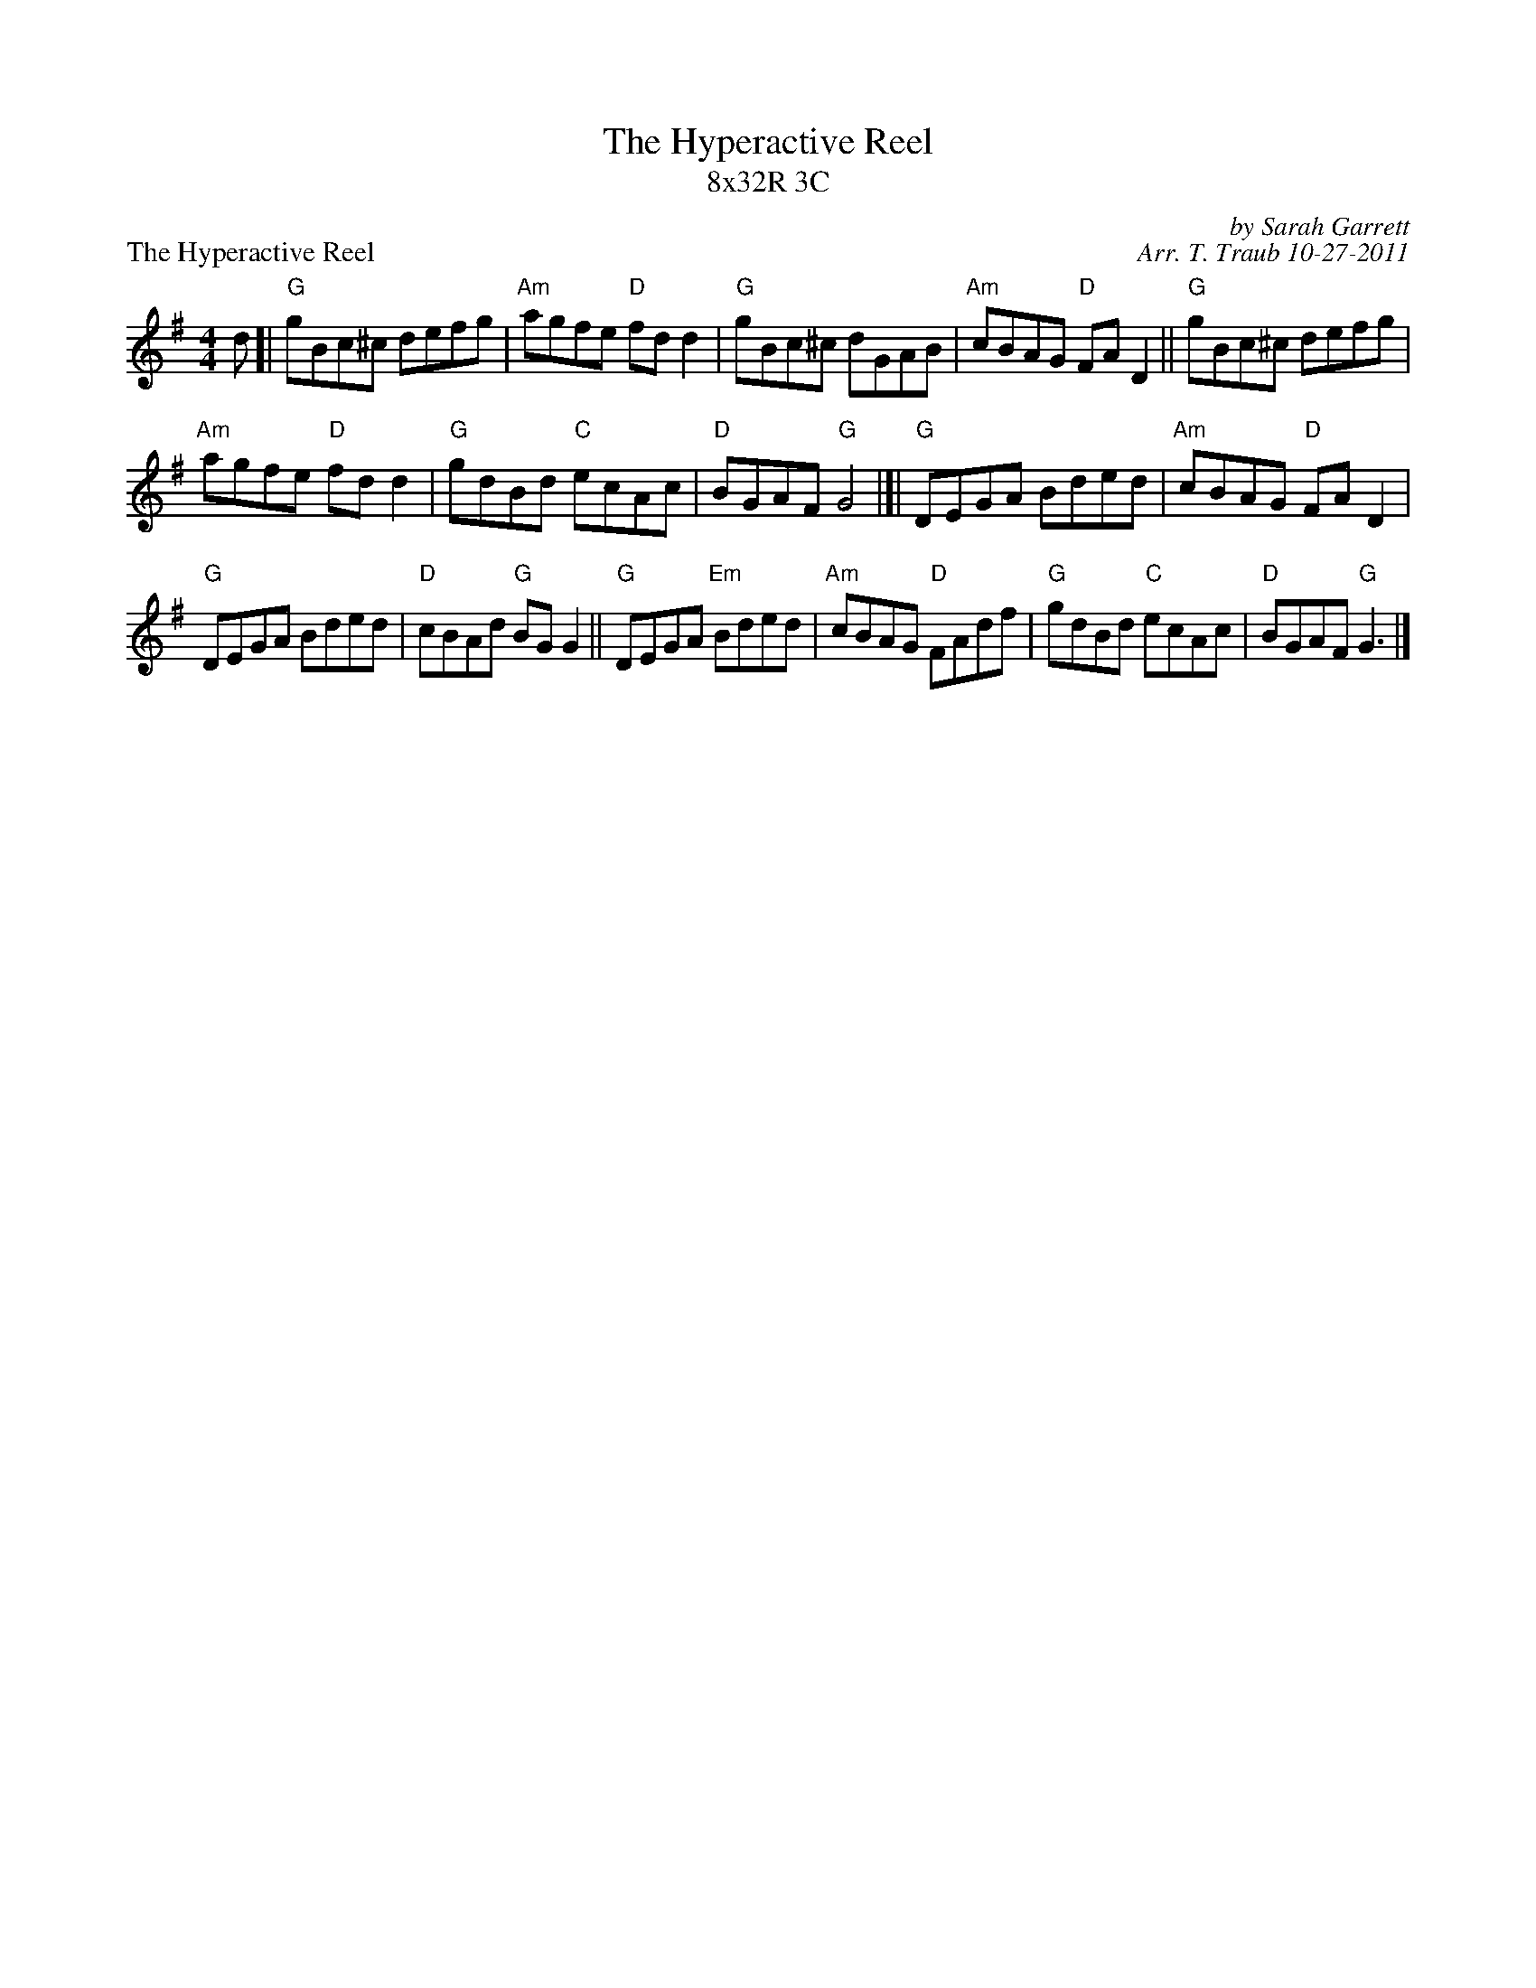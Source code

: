 X:1
T: The Hyperactive Reel
T: 8x32R 3C
P: The Hyperactive Reel
C: by Sarah Garrett
C: Arr. T. Traub 10-27-2011
R: reel
M: 4/4
K: G
L: 1/8
d [|\
"G"gBc^c defg | "Am"agfe "D"fd d2 | "G"gBc^c dGAB | "Am"cBAG "D"FA D2 || "G"gBc^c defg |
"Am"agfe "D"fd d2 | "G"gdBd "C"ecAc | "D"BGAF "G"G4 |[| "G"DEGA Bded | "Am"cBAG "D"FA D2 |
"G"DEGA Bded | "D"cBAd "G"BG G2 || "G"DEGA "Em"Bded | "Am"cBAG "D"FAdf | "G"gdBd "C"ecAc | "D"BGAF "G"G3 |]
